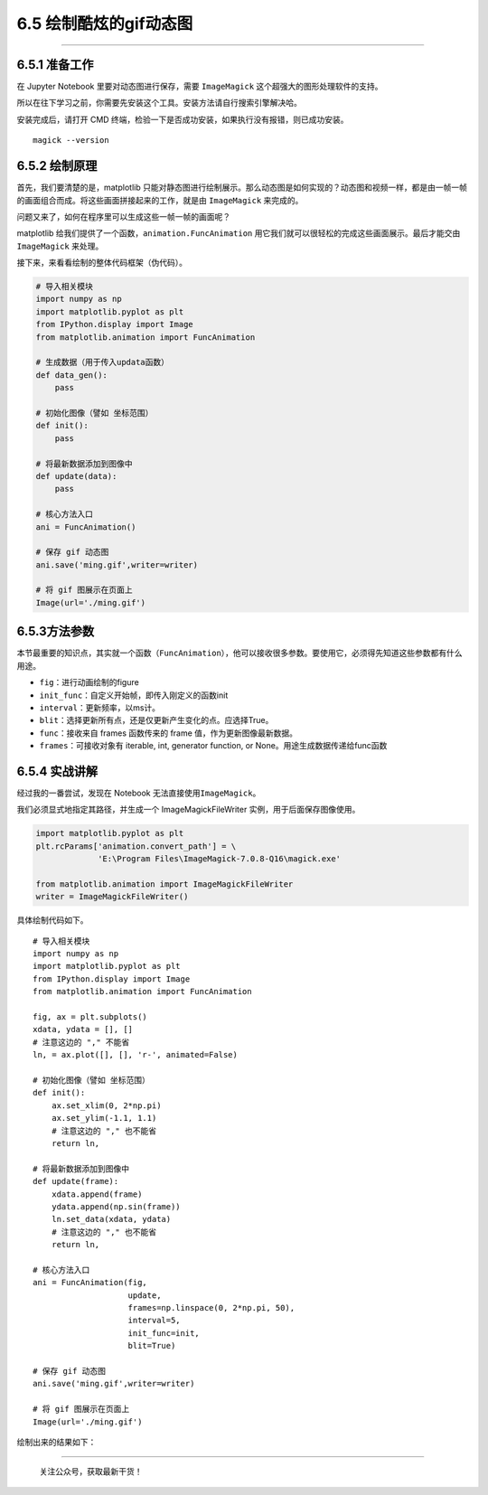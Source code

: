 6.5 绘制酷炫的gif动态图
=======================

--------------

6.5.1 准备工作
--------------

在 Jupyter Notebook 里要对动态图进行保存，需要 ``ImageMagick``
这个超强大的图形处理软件的支持。

所以在往下学习之前，你需要先安装这个工具。安装方法请自行搜索引擎解决哈。

安装完成后，请打开 CMD
终端，检验一下是否成功安装，如果执行没有报错，则已成功安装。

::

   magick --version

6.5.2 绘制原理
--------------

首先，我们要清楚的是，matplotlib
只能对静态图进行绘制展示。那么动态图是如何实现的？动态图和视频一样，都是由一帧一帧的画面组合而成。将这些画面拼接起来的工作，就是由
``ImageMagick`` 来完成的。

问题又来了，如何在程序里可以生成这些一帧一帧的画面呢？

matplotlib 给我们提供了一个函数，\ ``animation.FuncAnimation``
用它我们就可以很轻松的完成这些画面展示。最后才能交由 ``ImageMagick``
来处理。

接下来，来看看绘制的整体代码框架（伪代码）。

.. code:: python

   # 导入相关模块
   import numpy as np
   import matplotlib.pyplot as plt
   from IPython.display import Image
   from matplotlib.animation import FuncAnimation

   # 生成数据（用于传入updata函数）
   def data_gen():
       pass

   # 初始化图像（譬如 坐标范围）
   def init():
       pass

   # 将最新数据添加到图像中
   def update(data):
       pass

   # 核心方法入口
   ani = FuncAnimation()

   # 保存 gif 动态图
   ani.save('ming.gif',writer=writer)

   # 将 gif 图展示在页面上
   Image(url='./ming.gif')

6.5.3方法参数
-------------

本节最重要的知识点，其实就一个函数（\ ``FuncAnimation``\ ），他可以接收很多参数。要使用它，必须得先知道这些参数都有什么用途。

-  ``fig``\ ：进行动画绘制的figure
-  ``init_func``\ ：自定义开始帧，即传入刚定义的函数init
-  ``interval``\ ：更新频率，以ms计。
-  ``blit``\ ：选择更新所有点，还是仅更新产生变化的点。应选择True。
-  ``func``\ ：接收来自 frames 函数传来的 frame
   值，作为更新图像最新数据。
-  ``frames``\ ：可接收对象有 iterable, int, generator function, or
   None。用途生成数据传递给func函数

6.5.4 实战讲解
--------------

经过我的一番尝试，发现在 Notebook 无法直接使用\ ``ImageMagick``\ 。

我们必须显式地指定其路径，并生成一个 ImageMagickFileWriter
实例，用于后面保存图像使用。

.. code:: python

   import matplotlib.pyplot as plt
   plt.rcParams['animation.convert_path'] = \
                'E:\Program Files\ImageMagick-7.0.8-Q16\magick.exe'

   from matplotlib.animation import ImageMagickFileWriter
   writer = ImageMagickFileWriter()

具体绘制代码如下。

::

   # 导入相关模块
   import numpy as np
   import matplotlib.pyplot as plt
   from IPython.display import Image
   from matplotlib.animation import FuncAnimation

   fig, ax = plt.subplots()
   xdata, ydata = [], []
   # 注意这边的 "," 不能省
   ln, = ax.plot([], [], 'r-', animated=False)

   # 初始化图像（譬如 坐标范围）
   def init():
       ax.set_xlim(0, 2*np.pi)
       ax.set_ylim(-1.1, 1.1)
       # 注意这边的 "," 也不能省
       return ln,

   # 将最新数据添加到图像中
   def update(frame):
       xdata.append(frame)
       ydata.append(np.sin(frame))
       ln.set_data(xdata, ydata)
       # 注意这边的 "," 也不能省
       return ln,

   # 核心方法入口
   ani = FuncAnimation(fig, 
                       update, 
                       frames=np.linspace(0, 2*np.pi, 50),
                       interval=5,
                       init_func=init, 
                       blit=True)

   # 保存 gif 动态图
   ani.save('ming.gif',writer=writer)

   # 将 gif 图展示在页面上
   Image(url='./ming.gif')

绘制出来的结果如下： |image0|

--------------

.. figure:: http://image.python-online.cn/image-20200320125724880.png
   :alt: 关注公众号，获取最新干货！

   关注公众号，获取最新干货！

.. |image0| image:: https://i.loli.net/2018/12/25/5c2226078799b.gif

